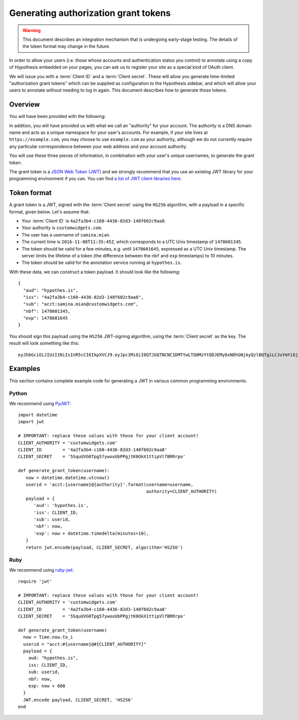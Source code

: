 .. _Generating authorization grant tokens:

Generating authorization grant tokens
#####################################

.. warning::

   This document describes an integration mechanism that is undergoing
   early-stage testing. The details of the token format may change in the
   future.

In order to allow your users (i.e. those whose accounts and authentication
status you control) to annotate using a copy of Hypothesis embedded on your
pages, you can ask us to register your site as a special kind of OAuth client.

We will issue you with a :term:`Client ID` and a :term:`Client secret`. These
will allow you generate time-limited "authorization grant tokens" which can be
supplied as configuration to the Hypothesis sidebar, and which will allow your
users to annotate without needing to log in again. This document describes how
to generate those tokens.

Overview
--------

You will have been provided with the following:

.. glossary::

   Client ID
      A unique identifier for your client account. It's a UUID and will look
      something like this: ``4a2fa3b4-c160-4436-82d3-148f602c9aa8``

   Client secret
      A secret string which you MUST NOT reveal publicly, and which is used to
      cryptographically sign the grant tokens you will generate.

In addition, you will have provided us with what we call an "authority" for your
account. The authority is a DNS domain name and acts as a unique namespace for
your user's accounts. For example, if your site lives at
``https://example.com``, you may choose to use ``example.com`` as your
authority, although we do not currently require any particular correspondence
between your web address and your account authority.

You will use these three pieces of information, in combination with your user's
unique usernames, to generate the grant token.

The grant token is a `JSON Web Token (JWT) <https://jwt.io/>`_ and we strongly
recommend that you use an existing JWT library for your programming environment
if you can. You can find `a list of JWT client libraries here
<https://jwt.io/#libraries-io>`_.

Token format
------------

A grant token is a JWT, signed with the :term:`Client secret` using the
``HS256`` algorithm, with a payload in a specific format, given below. Let's
assume that:

- Your :term:`Client ID` is ``4a2fa3b4-c160-4436-82d3-148f602c9aa8``.
- Your authority is ``customwidgets.com``.
- The user has a username of ``samina.mian``.
- The current time is ``2016-11-08T11:35:45Z``, which corresponds to a UTC Unix
  timestamp of ``1478601345``.
- The token should be valid for a few minutes, e.g. until ``1478601645``,
  expressed as a UTC Unix timestamp. The server limits the lifetime of a token
  (the difference between the ``nbf`` and ``exp`` timestamps) to 10 minutes.
- The token should be valid for the annotation service running at
  ``hypothes.is``.

With these data, we can construct a token payload. It should look like the
following::

   {
     "aud": "hypothes.is",
     "iss": "4a2fa3b4-c160-4436-82d3-148f602c9aa8",
     "sub": "acct:samina.mian@customwidgets.com",
     "nbf": 1478601345,
     "exp": 1478601645
   }

You should sign this payload using the ``HS256`` JWT-signing algorithm, using
the :term:`Client secret` as the key. The result will look something like this::

   eyJhbGciOiJIUzI1NiIsInR5cCI6IkpXVCJ9.eyJpc3MiOiI0QTJGQTNCNC1DMTYwLTQ0MzYtODJEMy0xNDhGNjAyQzlBQTgiLCJuYmYiOjE0Nzg2MDEzNDUsImF1ZCI6Imh5cG90aGVzLmlzIiwiZXhwIjoxNDc4NjAxOTQ1LCJzdWIiOiJhY2N0OnNhbWluYS5taWFuQGN1c3RvbXdpZGdldHMuY29tIn0.65-ZErbLu1q8LpT_K8FAOQO984hAyN1XFBe1rC3lgfk

.. seealso::

   `RFC7523 <https://tools.ietf.org/html/rfc7523>`_, "JSON Web Token (JWT)
   Profile for OAuth 2.0 Client Authentication and Authorization Grants". Note
   that we currently only support the ``HS256`` signing algorithm, and not the
   public-key ``RS256`` signing algorithm mentioned in the RFC.

Examples
--------

This section contains complete example code for generating a JWT in various
common programming environments.

Python
``````

We recommend using `PyJWT <https://pyjwt.readthedocs.io/en/latest/>`_::

   import datetime
   import jwt

   # IMPORTANT: replace these values with those for your client account!
   CLIENT_AUTHORITY = 'customwidgets.com'
   CLIENT_ID        = '4a2fa3b4-c160-4436-82d3-148f602c9aa8'
   CLIENT_SECRET    = '5SquUVG0Tpg57ywoxUbPPgjtK0OkX1ttipVlfBRRrpo'

   def generate_grant_token(username):
      now = datetime.datetime.utcnow()
      userid = 'acct:{username}@{authority}'.format(username=username,
                                                    authority=CLIENT_AUTHORITY)
      payload = {
         'aud': 'hypothes.is',
         'iss': CLIENT_ID,
         'sub': userid,
         'nbf': now,
         'exp': now + datetime.timedelta(minutes=10),
      }
      return jwt.encode(payload, CLIENT_SECRET, algorithm='HS256')

Ruby
````

We recommend using `ruby-jwt <https://jwt.github.io/ruby-jwt/>`_::

   require 'jwt'

   # IMPORTANT: replace these values with those for your client account!
   CLIENT_AUTHORITY = 'customwidgets.com'
   CLIENT_ID        = '4a2fa3b4-c160-4436-82d3-148f602c9aa8'
   CLIENT_SECRET    = '5SquUVG0Tpg57ywoxUbPPgjtK0OkX1ttipVlfBRRrpo'

   def generate_grant_token(username)
     now = Time.now.to_i
     userid = "acct:#{username}@#{CLIENT_AUTHORITY}"
     payload = {
       aud: "hypothes.is",
       iss: CLIENT_ID,
       sub: userid,
       nbf: now,
       exp: now + 600
     }
     JWT.encode payload, CLIENT_SECRET, 'HS256'
   end

